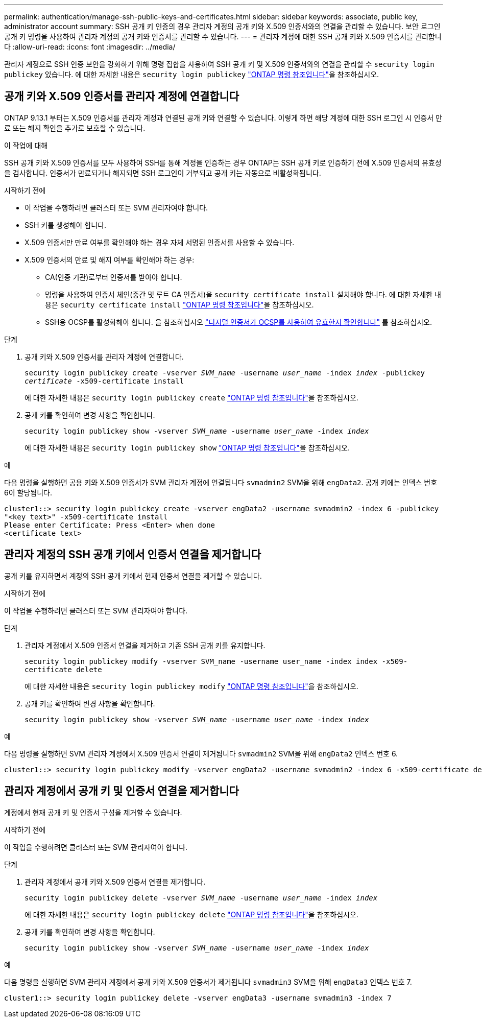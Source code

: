 ---
permalink: authentication/manage-ssh-public-keys-and-certificates.html 
sidebar: sidebar 
keywords: associate, public key, administrator account 
summary: SSH 공개 키 인증의 경우 관리자 계정의 공개 키와 X.509 인증서와의 연결을 관리할 수 있습니다. 보안 로그인 공개 키 명령을 사용하여 관리자 계정의 공개 키와 인증서를 관리할 수 있습니다. 
---
= 관리자 계정에 대한 SSH 공개 키와 X.509 인증서를 관리합니다
:allow-uri-read: 
:icons: font
:imagesdir: ../media/


[role="lead"]
관리자 계정으로 SSH 인증 보안을 강화하기 위해 명령 집합을 사용하여 SSH 공개 키 및 X.509 인증서와의 연결을 관리할 수 `security login publickey` 있습니다. 에 대한 자세한 내용은 `security login publickey` link:https://docs.netapp.com/us-en/ontap-cli/search.html?q=security+login+publickey["ONTAP 명령 참조입니다"^]을 참조하십시오.



== 공개 키와 X.509 인증서를 관리자 계정에 연결합니다

ONTAP 9.13.1 부터는 X.509 인증서를 관리자 계정과 연결된 공개 키와 연결할 수 있습니다. 이렇게 하면 해당 계정에 대한 SSH 로그인 시 인증서 만료 또는 해지 확인을 추가로 보호할 수 있습니다.

.이 작업에 대해
SSH 공개 키와 X.509 인증서를 모두 사용하여 SSH를 통해 계정을 인증하는 경우 ONTAP는 SSH 공개 키로 인증하기 전에 X.509 인증서의 유효성을 검사합니다. 인증서가 만료되거나 해지되면 SSH 로그인이 거부되고 공개 키는 자동으로 비활성화됩니다.

.시작하기 전에
* 이 작업을 수행하려면 클러스터 또는 SVM 관리자여야 합니다.
* SSH 키를 생성해야 합니다.
* X.509 인증서만 만료 여부를 확인해야 하는 경우 자체 서명된 인증서를 사용할 수 있습니다.
* X.509 인증서의 만료 및 해지 여부를 확인해야 하는 경우:
+
** CA(인증 기관)로부터 인증서를 받아야 합니다.
** 명령을 사용하여 인증서 체인(중간 및 루트 CA 인증서)을 `security certificate install` 설치해야 합니다. 에 대한 자세한 내용은 `security certificate install` link:https://docs.netapp.com/us-en/ontap-cli/security-certificate-install.html["ONTAP 명령 참조입니다"^]을 참조하십시오.
** SSH용 OCSP를 활성화해야 합니다. 을 참조하십시오 link:../system-admin/verify-digital-certificates-valid-ocsp-task.html["디지털 인증서가 OCSP를 사용하여 유효한지 확인합니다"^] 를 참조하십시오.




.단계
. 공개 키와 X.509 인증서를 관리자 계정에 연결합니다.
+
`security login publickey create -vserver _SVM_name_ -username _user_name_ -index _index_ -publickey _certificate_ -x509-certificate install`

+
에 대한 자세한 내용은 `security login publickey create` link:https://docs.netapp.com/us-en/ontap-cli/security-login-publickey-create.html["ONTAP 명령 참조입니다"^]을 참조하십시오.

. 공개 키를 확인하여 변경 사항을 확인합니다.
+
`security login publickey show -vserver _SVM_name_ -username _user_name_ -index _index_`

+
에 대한 자세한 내용은 `security login publickey show` link:https://docs.netapp.com/us-en/ontap-cli/security-login-publickey-show.html["ONTAP 명령 참조입니다"^]을 참조하십시오.



.예
다음 명령을 실행하면 공용 키와 X.509 인증서가 SVM 관리자 계정에 연결됩니다 `svmadmin2` SVM을 위해 `engData2`. 공개 키에는 인덱스 번호 6이 할당됩니다.

[listing]
----
cluster1::> security login publickey create -vserver engData2 -username svmadmin2 -index 6 -publickey
"<key text>" -x509-certificate install
Please enter Certificate: Press <Enter> when done
<certificate text>
----


== 관리자 계정의 SSH 공개 키에서 인증서 연결을 제거합니다

공개 키를 유지하면서 계정의 SSH 공개 키에서 현재 인증서 연결을 제거할 수 있습니다.

.시작하기 전에
이 작업을 수행하려면 클러스터 또는 SVM 관리자여야 합니다.

.단계
. 관리자 계정에서 X.509 인증서 연결을 제거하고 기존 SSH 공개 키를 유지합니다.
+
`security login publickey modify -vserver SVM_name -username user_name -index index -x509-certificate delete`

+
에 대한 자세한 내용은 `security login publickey modify` link:https://docs.netapp.com/us-en/ontap-cli/security-login-publickey-modify.html["ONTAP 명령 참조입니다"^]을 참조하십시오.

. 공개 키를 확인하여 변경 사항을 확인합니다.
+
`security login publickey show -vserver _SVM_name_ -username _user_name_ -index _index_`



.예
다음 명령을 실행하면 SVM 관리자 계정에서 X.509 인증서 연결이 제거됩니다 `svmadmin2` SVM을 위해 `engData2` 인덱스 번호 6.

[listing]
----
cluster1::> security login publickey modify -vserver engData2 -username svmadmin2 -index 6 -x509-certificate delete
----


== 관리자 계정에서 공개 키 및 인증서 연결을 제거합니다

계정에서 현재 공개 키 및 인증서 구성을 제거할 수 있습니다.

.시작하기 전에
이 작업을 수행하려면 클러스터 또는 SVM 관리자여야 합니다.

.단계
. 관리자 계정에서 공개 키와 X.509 인증서 연결을 제거합니다.
+
`security login publickey delete -vserver _SVM_name_ -username _user_name_ -index _index_`

+
에 대한 자세한 내용은 `security login publickey delete` link:https://docs.netapp.com/us-en/ontap-cli/security-login-publickey-delete.html["ONTAP 명령 참조입니다"^]을 참조하십시오.

. 공개 키를 확인하여 변경 사항을 확인합니다.
+
`security login publickey show -vserver _SVM_name_ -username _user_name_ -index _index_`



.예
다음 명령을 실행하면 SVM 관리자 계정에서 공개 키와 X.509 인증서가 제거됩니다 `svmadmin3` SVM을 위해 `engData3` 인덱스 번호 7.

[listing]
----
cluster1::> security login publickey delete -vserver engData3 -username svmadmin3 -index 7
----